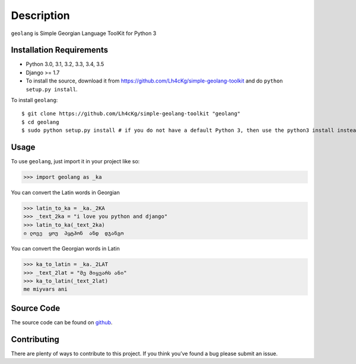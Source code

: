 ===========
Description
===========

``geolang`` is Simple Georgian Language ToolKit for Python 3

Installation Requirements
-----------------------------------

* Python 3.0, 3.1, 3.2, 3.3, 3.4, 3.5
* Django >= 1.7 
* To install the source, download it from https://github.com/Lh4cKg/simple-geolang-toolkit and do ``python setup.py install``.

To install ``geolang``::

    $ git clone https://github.com/Lh4cKg/simple-geolang-toolkit "geolang"
    $ cd geolang
    $ sudo python setup.py install # if you do not have a default Python 3, then use the python3 install instead of python install

Usage
---------

To use ``geolang``, just import it in your project like so:

>>> import geolang as _ka

You can convert the Latin words in Georgian

>>> latin_to_ka = _ka._2KA
>>> _text_2ka = "i love you python and django"
>>> latin_to_ka(_text_2ka)
ი ლოვე  ყოუ  პყტჰონ  ანდ  დჯანგო

You can convert the Georgian words in Latin

>>> ka_to_latin = _ka._2LAT
>>> _text_2lat = "მე მიყვარს ანი"
>>> ka_to_latin(_text_2lat)
me miyvars ani

Source Code
-----------------
The source code can be found on github_.

Contributing
-----------------
There are plenty of ways to contribute to this project. If you think you’ve found a bug please submit an issue.


.. _github: https://github.com/Lh4cKg/simple-geolang-toolkit